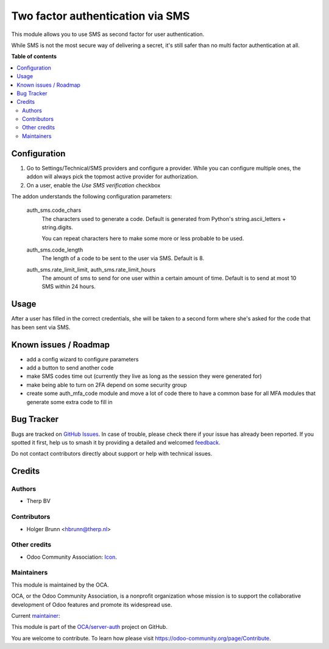 =================================
Two factor authentication via SMS
=================================

.. 
   !!!!!!!!!!!!!!!!!!!!!!!!!!!!!!!!!!!!!!!!!!!!!!!!!!!!
   !! This file is generated by oca-gen-addon-readme !!
   !! changes will be overwritten.                   !!
   !!!!!!!!!!!!!!!!!!!!!!!!!!!!!!!!!!!!!!!!!!!!!!!!!!!!
   !! source digest: sha256:744503b1e32edd0f7f70943a95a2bfff0489985e29584afa7934b48853b943dd
   !!!!!!!!!!!!!!!!!!!!!!!!!!!!!!!!!!!!!!!!!!!!!!!!!!!!

.. |badge1| image:: https://img.shields.io/badge/maturity-Beta-yellow.png
    :target: https://odoo-community.org/page/development-status
    :alt: Beta
.. |badge2| image:: https://img.shields.io/badge/licence-AGPL--3-blue.png
    :target: http://www.gnu.org/licenses/agpl-3.0-standalone.html
    :alt: License: AGPL-3
.. |badge3| image:: https://img.shields.io/badge/github-OCA%2Fserver--auth-lightgray.png?logo=github
    :target: https://github.com/OCA/server-auth/tree/16.0/auth_sms
    :alt: OCA/server-auth
.. |badge4| image:: https://img.shields.io/badge/weblate-Translate%20me-F47D42.png
    :target: https://translation.odoo-community.org/projects/server-auth-16-0/server-auth-16-0-auth_sms
    :alt: Translate me on Weblate
.. |badge5| image:: https://img.shields.io/badge/runboat-Try%20me-875A7B.png
    :target: https://runboat.odoo-community.org/builds?repo=OCA/server-auth&target_branch=16.0
    :alt: Try me on Runboat

|badge1| |badge2| |badge3| |badge4| |badge5|

This module allows you to use SMS as second factor for user authentication.

While SMS is not the most secure way of delivering a secret, it's still safer
than no multi factor authentication at all.

**Table of contents**

.. contents::
   :local:

Configuration
=============

#. Go to Settings/Technical/SMS providers and configure a provider.
   While you can configure multiple ones, the addon will always pick the
   topmost active provider for authorization.
#. On a user, enable the `Use SMS verification` checkbox

The addon understands the following configuration parameters:

   auth_sms.code_chars
      The characters used to generate a code. Default is generated from
      Python's string.ascii_letters + string.digits.

      You can repeat characters here to make some more or less probable to be
      used.

   auth_sms.code_length
      The length of a code to be sent to the user via SMS. Default is 8.

   auth_sms.rate_limit_limit, auth_sms.rate_limit_hours
      The amount of sms to send for one user within a certain amount of time.
      Default is to send at most 10 SMS within 24 hours.

Usage
=====

After a user has filled in the correct credentials, she will be taken to a second form where she's asked for the code that has been sent via SMS.

Known issues / Roadmap
======================

* add a config wizard to configure parameters
* add a button to send another code
* make SMS codes time out (currently they live as long as the session they were
  generated for)
* make being able to turn on 2FA depend on some security group
* create some auth_mfa_code module and move a lot of code there to have a
  common base for all MFA modules that generate some extra code to fill in

Bug Tracker
===========

Bugs are tracked on `GitHub Issues <https://github.com/OCA/server-auth/issues>`_.
In case of trouble, please check there if your issue has already been reported.
If you spotted it first, help us to smash it by providing a detailed and welcomed
`feedback <https://github.com/OCA/server-auth/issues/new?body=module:%20auth_sms%0Aversion:%2016.0%0A%0A**Steps%20to%20reproduce**%0A-%20...%0A%0A**Current%20behavior**%0A%0A**Expected%20behavior**>`_.

Do not contact contributors directly about support or help with technical issues.

Credits
=======

Authors
~~~~~~~

* Therp BV

Contributors
~~~~~~~~~~~~

* Holger Brunn <hbrunn@therp.nl>

Other credits
~~~~~~~~~~~~~

* Odoo Community Association: `Icon <https://github.com/OCA/maintainer-tools/blob/master/template/module/static/description/icon.svg>`_.

Maintainers
~~~~~~~~~~~

This module is maintained by the OCA.

.. image:: https://odoo-community.org/logo.png
   :alt: Odoo Community Association
   :target: https://odoo-community.org

OCA, or the Odoo Community Association, is a nonprofit organization whose
mission is to support the collaborative development of Odoo features and
promote its widespread use.

.. |maintainer-NL66278| image:: https://github.com/NL66278.png?size=40px
    :target: https://github.com/NL66278
    :alt: NL66278

Current `maintainer <https://odoo-community.org/page/maintainer-role>`__:

|maintainer-NL66278| 

This module is part of the `OCA/server-auth <https://github.com/OCA/server-auth/tree/16.0/auth_sms>`_ project on GitHub.

You are welcome to contribute. To learn how please visit https://odoo-community.org/page/Contribute.
